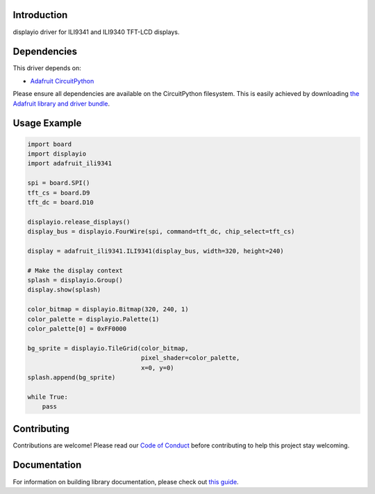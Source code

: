Introduction
============

.. image:: https://readthedocs.org/projects/adafruit-circuitpython-ili9341/badge/?version=latest
    :target: https://circuitpython.readthedocs.io/projects/ili9341/en/latest/
    :alt: Documentation Status

.. image:: https://img.shields.io/discord/327254708534116352.svg
    :target: https://adafru.it/discord
    :alt: Discord

.. image:: https://github.com/adafruit/Adafruit_CircuitPython_ILI9341/workflows/Build%20CI/badge.svg
    :target: https://github.com/adafruit/Adafruit_CircuitPython_ILI9341/actions/
    :alt: Build Status

displayio driver for ILI9341 and ILI9340 TFT-LCD displays.

Dependencies
=============
This driver depends on:

* `Adafruit CircuitPython <https://github.com/adafruit/circuitpython>`_

Please ensure all dependencies are available on the CircuitPython filesystem.
This is easily achieved by downloading
`the Adafruit library and driver bundle <https://github.com/adafruit/Adafruit_CircuitPython_Bundle>`_.

Usage Example
=============

.. code-block:: python

    import board
    import displayio
    import adafruit_ili9341

    spi = board.SPI()
    tft_cs = board.D9
    tft_dc = board.D10

    displayio.release_displays()
    display_bus = displayio.FourWire(spi, command=tft_dc, chip_select=tft_cs)

    display = adafruit_ili9341.ILI9341(display_bus, width=320, height=240)

    # Make the display context
    splash = displayio.Group()
    display.show(splash)

    color_bitmap = displayio.Bitmap(320, 240, 1)
    color_palette = displayio.Palette(1)
    color_palette[0] = 0xFF0000

    bg_sprite = displayio.TileGrid(color_bitmap,
                                   pixel_shader=color_palette,
                                   x=0, y=0)
    splash.append(bg_sprite)

    while True:
        pass

Contributing
============

Contributions are welcome! Please read our `Code of Conduct
<https://github.com/adafruit/Adafruit_CircuitPython_ILI9341/blob/main/CODE_OF_CONDUCT.md>`_
before contributing to help this project stay welcoming.

Documentation
=============

For information on building library documentation, please check out `this guide <https://learn.adafruit.com/creating-and-sharing-a-circuitpython-library/sharing-our-docs-on-readthedocs#sphinx-5-1>`_.
